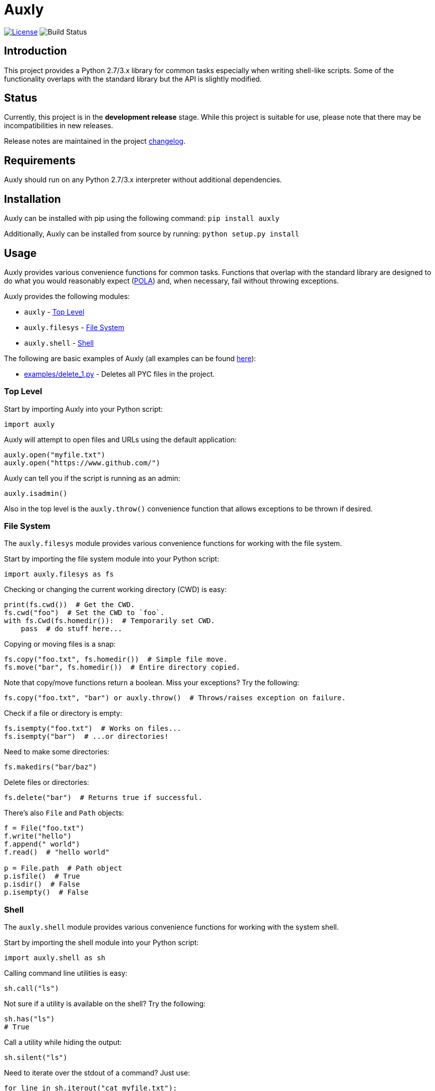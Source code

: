 = Auxly

image:http://img.shields.io/:license-mit-blue.svg["License", link="https://github.com/jeffrimko/Auxly/blob/master/LICENSE"]
image:https://travis-ci.org/jeffrimko/Auxly.svg?branch=master["Build Status"]

== Introduction
This project provides a Python 2.7/3.x library for common tasks especially when writing shell-like scripts. Some of the functionality overlaps with the standard library but the API is slightly modified.

== Status
Currently, this project is in the **development release** stage. While this project is suitable for use, please note that there may be incompatibilities in new releases.

Release notes are maintained in the project https://github.com/jeffrimko/Auxly/blob/master/CHANGELOG.adoc[changelog].

== Requirements
Auxly should run on any Python 2.7/3.x interpreter without additional dependencies.

== Installation
Auxly can be installed with pip using the following command: `pip install auxly`

Additionally, Auxly can be installed from source by running: `python setup.py install`

== Usage
Auxly provides various convenience functions for common tasks. Functions that overlap with the standard library are designed to do what you would reasonably expect (https://en.wikipedia.org/wiki/Principle_of_least_astonishment[POLA]) and, when necessary, fail without throwing exceptions.

Auxly provides the following modules:

  - `auxly` - <<top-level, Top Level>>
  - `auxly.filesys` - <<file-system, File System>>
  - `auxly.shell` - <<shell, Shell>>

The following are basic examples of Auxly (all examples can be found https://github.com/jeffrimko/Auxly/tree/master/examples[here]):

  - https://github.com/jeffrimko/Auxly/blob/master/examples/delete_1.py[examples/delete_1.py] - Deletes all PYC files in the project.

[[top-level]]
=== Top Level
Start by importing Auxly into your Python script:

[source,python]
--------
import auxly
--------

Auxly will attempt to open files and URLs using the default application:

[source,python]
--------
auxly.open("myfile.txt")
auxly.open("https://www.github.com/")
--------

Auxly can tell you if the script is running as an admin:

[source,python]
--------
auxly.isadmin()
--------

Also in the top level is the `auxly.throw()` convenience function that allows exceptions to be thrown if desired.

[[file-system]]
=== File System
The `auxly.filesys` module provides various convenience functions for working with the file system.

Start by importing the file system module into your Python script:

[source,python]
--------
import auxly.filesys as fs
--------

Checking or changing the current working directory (CWD) is easy:

[source,python]
--------
print(fs.cwd())  # Get the CWD.
fs.cwd("foo")  # Set the CWD to `foo`.
with fs.Cwd(fs.homedir()):  # Temporarily set CWD.
    pass  # do stuff here...
--------

Copying or moving files is a snap:

[source,python]
--------
fs.copy("foo.txt", fs.homedir())  # Simple file move.
fs.move("bar", fs.homedir())  # Entire directory copied.
--------

Note that copy/move functions return a boolean. Miss your exceptions? Try the following:

[source,python]
--------
fs.copy("foo.txt", "bar") or auxly.throw()  # Throws/raises exception on failure.
--------

Check if a file or directory is empty:

[source,python]
--------
fs.isempty("foo.txt")  # Works on files...
fs.isempty("bar")  # ...or directories!
--------

Need to make some directories:

[source,python]
--------
fs.makedirs("bar/baz")
--------

Delete files or directories:

[source,python]
--------
fs.delete("bar")  # Returns true if successful.
--------

There's also `File` and `Path` objects:

[source,python]
--------
f = File("foo.txt")
f.write("hello")
f.append(" world")
f.read()  # "hello world"

p = File.path  # Path object
p.isfile()  # True
p.isdir()  # False
p.isempty()  # False
--------

[[shell]]
=== Shell
The `auxly.shell` module provides various convenience functions for working with the system shell.

Start by importing the shell module into your Python script:

[source,python]
--------
import auxly.shell as sh
--------

Calling command line utilities is easy:

[source,python]
--------
sh.call("ls")
--------

Not sure if a utility is available on the shell? Try the following:

[source,python]
--------
sh.has("ls")
# True
--------

Call a utility while hiding the output:

[source,python]
--------
sh.silent("ls")
--------

Need to iterate over the stdout of a command? Just use:

[source,python]
--------
for line in sh.iterout("cat myfile.txt"):
    print(line)
--------

Or get the stdout as a string:

[source,python]
--------
sh.strout("ls")
--------

== Documentation
The full documentation for this project can be found http://auxly.readthedocs.io[here on Read the Docs].

== Similar
The following projects are similar and may be worth checking out:

  - https://github.com/cdgriffith/Reusables[Reusables]
